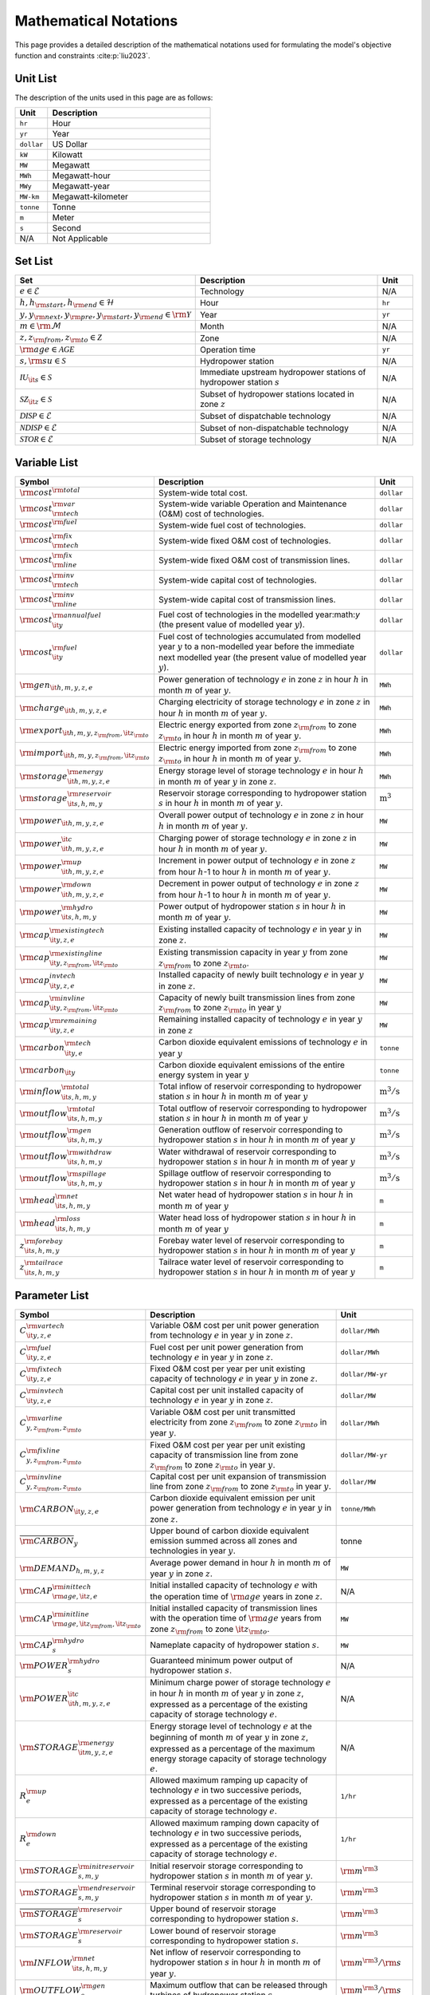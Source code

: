 Mathematical Notations
=========================

This page provides a detailed description of the mathematical notations used for formulating the model's objective function and constraints :cite:p:`liu2023`.

Unit List
---------

The description of the units used in this page are as follows:

.. list-table::
   :widths: 10 50
   :header-rows: 1
   :align: left

   * - Unit
     - Description

   * - ``hr``
     - Hour

   * - ``yr``
     - Year

   * - ``dollar``
     - US Dollar

   * - ``kW``
     - Kilowatt

   * - ``MW``
     - Megawatt

   * - ``MWh``
     - Megawatt-hour

   * - ``MWy``
     - Megawatt-year

   * - ``MW-km``
     - Megawatt-kilometer

   * - ``tonne``
     - Tonne
   
   * - ``m``
     - Meter

   * - ``s``
     - Second

   * - N/A
     - Not Applicable

Set List
--------

.. list-table::
   :widths: 30 60 10
   :header-rows: 1
   :align: left

   * - Set
     - Description
     - Unit

   * - :math:`e \in \mathcal{E}`
     - Technology
     - N/A

   * - :math:`h, h_{\rm{start}}, h_{\rm{end}} \in \mathcal{H}`
     - Hour
     - ``hr``

   * - :math:`y, y_{\rm{next}}, y_{\rm{pre}}, y_{\rm{start}}, y_{\rm{end}} \in \rm \mathcal{Y}`
     - Year
     - ``yr``

   * - :math:`m \in \rm \mathcal{M}`
     - Month
     - N/A

   * - :math:`z, z_{\rm{from}}, z_{\rm{to}} \in \mathcal{Z}`
     - Zone
     - N/A

   * - :math:`{\rm{age}} \in \mathcal{AGE}`
     - Operation time
     - ``yr``

   * - :math:`s, {\rm{su}} \in \mathcal{S}`
     - Hydropower station
     - N/A

   * - :math:`\mathcal{IU}_{\it{s}} \in \mathcal{S}`
     - Immediate upstream hydropower stations of hydropower station :math:`s`
     - N/A

   * - :math:`\mathcal{SZ}_{\it{z}} \in \mathcal{S}`
     - Subset of hydropower stations located in zone :math:`z`
     - N/A

   * - :math:`\mathcal{DISP} \in \mathcal{E}`
     - Subset of dispatchable technology
     - N/A

   * - :math:`\mathcal{NDISP} \in \mathcal{E}`
     - Subset of non-dispatchable technology
     - N/A

   * - :math:`\mathcal{STOR} \in \mathcal{E}`
     - Subset of storage technology
     - N/A

Variable List
-------------

.. list-table::
   :widths: 20 70 10
   :header-rows: 1
   :align: left
  
   * - Symbol
     - Description
     - Unit

   * - :math:`\rm{cost}^{\rm{total}}`
     - System-wide total cost.
     - ``dollar``

   * - :math:`\rm{cost}^{\rm{var}}_{\rm{tech}}`
     - System-wide variable Operation and Maintenance (O&M) cost of technologies.
     - ``dollar``

   * - :math:`\rm{cost}^{\rm{fuel}}`
     - System-wide fuel cost of technologies.
     - ``dollar``

   * - :math:`\rm{cost}^{\rm{fix}}_{\rm{tech}}`
     - System-wide fixed O&M cost of technologies.
     - ``dollar``

   * - :math:`\rm{cost}^{\rm{fix}}_{\rm{line}}` 
     - System-wide fixed O&M cost of transmission lines.
     - ``dollar``

   * - :math:`\rm{cost}^{\rm{inv}}_{\rm{tech}}`
     - System-wide capital cost of technologies.
     - ``dollar``

   * - :math:`\rm{cost}^{\rm{inv}}_{\rm{line}}`
     - System-wide capital cost of transmission lines.
     - ``dollar``

   * - :math:`\rm{cost}^{\rm{annualfuel}}_{\it{y}}`
     - Fuel cost of technologies in the modelled year:math:`y` (the present value of modelled year :math:`y`).
     - ``dollar``

   * - :math:`\rm{cost}^{\rm{fuel}}_{\it{y}}`
     - Fuel cost of technologies accumulated from modelled year :math:`y` to a non-modelled year before the immediate next modelled year (the present value of modelled year :math:`y`).
     - ``dollar``

   * - :math:`\rm{gen}_{\it{h,m,y,z,e}}`
     - Power generation of technology :math:`e` in zone :math:`z` in hour :math:`h` in month :math:`m` of year :math:`y`.
     - ``MWh``

   * - :math:`\rm{charge}_{\it{h,m,y,z,e}}`
     - Charging electricity of storage technology :math:`e` in zone :math:`z` in hour :math:`h` in month :math:`m` of year :math:`y`.
     - ``MWh``

   * - :math:`\rm{export}_{{\it{h,m,y,z}}_{\rm{from}},{\it{z}}_{\rm{to}}}`
     - Electric energy exported from zone :math:`z_{\rm{from}}` to zone :math:`z_{\rm{to}}` in hour :math:`h` in month :math:`m` of year :math:`y`.
     - ``MWh``

   * - :math:`\rm{import}_{{\it{h,m,y,z}}_{\rm{from}},{\it{z}}_{\rm{to}}}`
     - Electric energy imported from zone :math:`z_{\rm{from}}` to zone :math:`z_{\rm{to}}`  in hour :math:`h` in month :math:`m` of year :math:`y`.
     - ``MWh``

   * - :math:`\rm{storage}_{\it{h,m,y,z,e}}^{\rm{energy}}`
     - Energy storage level of storage technology :math:`e` in hour :math:`h` in month :math:`m` of year :math:`y` in zone :math:`z`.
     - ``MWh``

   * - :math:`\rm{storage}_{\it{s,h,m,y}}^{\rm{reservoir}}` 
     - Reservoir storage corresponding to hydropower station :math:`s` in hour :math:`h` in month :math:`m` of year :math:`y`.
     - :math:`\text{m}^\text{3}`

   * - :math:`\rm{power}_{\it{h,m,y,z,e}}` 
     - Overall power output of technology :math:`e` in zone :math:`z` in hour :math:`h` in month :math:`m` of year :math:`y`.
     - ``MW``

   * - :math:`\rm{power}_{\it{h,m,y,z,e}}^{\it{c}}` 
     - Charging power of storage technology :math:`e` in zone :math:`z` in hour :math:`h` in month :math:`m` of year :math:`y`.
     - ``MW``

   * - :math:`\rm{power}_{\it{h,m,y,z,e}}^{\rm{up}}`
     - Increment in power output of technology :math:`e` in zone :math:`z` from hour :math:`h`-1 to hour :math:`h` in month :math:`m` of year :math:`y`.
     - ``MW``

   * - :math:`\rm{power}_{\it{h,m,y,z,e}}^{\rm{down}}`
     - Decrement in power output of technology :math:`e` in zone :math:`z` from hour :math:`h`-1 to hour :math:`h` in month :math:`m` of year :math:`y`.
     - ``MW``

   * - :math:`\rm{power}_{\it{s,h,m,y}}^{\rm{hydro}}`
     - Power output of hydropower station :math:`s` in hour :math:`h` in month :math:`m` of year :math:`y`.
     - ``MW``

   * - :math:`\rm{cap}_{\it{y,z,e}}^{\rm{existingtech}}`
     - Existing installed capacity of technology :math:`e` in year :math:`y` in zone :math:`z`.
     - ``MW``

   * - :math:`\rm{cap}_{{\it{y,z}}_{\rm{from}},{\it{z}}_{\rm{to}}}^{\rm{existingline}}` 
     - Existing transmission capacity in year :math:`y` from zone :math:`z_{\rm{from}}` to zone :math:`z_{\rm{to}}`.
     - ``MW``

   * - :math:`\rm{cap}_{\it{y,z,e}}^{invtech}`
     - Installed capacity of newly built technology :math:`e` in year :math:`y` in zone :math:`z`.
     - ``MW``
   * - :math:`\rm{cap}_{{\it{y,z}}_{\rm{from}},{\it{z}}_{\rm{to}}}^{\rm{invline}}` 
     - Capacity of newly built transmission lines from zone :math:`z_{\rm{from}}` to zone :math:`z_{\rm{to}}` in year :math:`y`
     - ``MW``
  
   * - :math:`\rm{cap}_{\it{y,z,e}}^{\rm{remaining}}`
     - Remaining installed capacity of technology :math:`e` in year :math:`y` in zone :math:`z`
     - ``MW``

   * - :math:`\rm{carbon}_{\it{y,e}}^{\rm{tech}}`
     - Carbon dioxide equivalent emissions of technology :math:`e` in year :math:`y`
     - ``tonne``
   
   * - :math:`\rm{carbon}_{\it y}`
     - Carbon dioxide equivalent emissions of the entire energy system in year :math:`y`
     - ``tonne``

   * - :math:`\rm{inflow}_{\it{s,h,m,y}}^{\rm{total}}`
     - Total inflow of reservoir corresponding to hydropower station :math:`s` in hour :math:`h` in month :math:`m` of year :math:`y`
     - :math:`\text{m}^\text{3}/\text{s}` 
 
   * - :math:`\rm{outflow}_{\it{s,h,m,y}}^{\rm{total}}`
     - Total outflow of reservoir corresponding to hydropower station :math:`s` in hour :math:`h` in month :math:`m` of year :math:`y`
     - :math:`\text{m}^\text{3}/\text{s}`   

   * - :math:`\rm{outflow}_{\it{s,h,m,y}}^{\rm{gen}}`
     - Generation outflow of reservoir corresponding to hydropower station :math:`s` in hour :math:`h` in month :math:`m` of year :math:`y`
     - :math:`\text{m}^\text{3}/\text{s}` 

   * - :math:`\rm{outflow}_{\it{s,h,m,y}}^{\rm{withdraw}}`
     - Water withdrawal of reservoir corresponding to hydropower station :math:`s` in hour :math:`h` in month :math:`m` of year :math:`y`
     - :math:`\text{m}^\text{3}/\text{s}`

   * - :math:`\rm{outflow}_{\it{s,h,m,y}}^{\rm{spillage}}`
     - Spillage outflow of reservoir corresponding to hydropower station :math:`s` in hour :math:`h` in month :math:`m` of year :math:`y`
     - :math:`\text{m}^\text{3}/\text{s}`

   * - :math:`\rm{head}_{\it{s,h,m,y}}^{\rm{net}}`
     - Net water head of hydropower station :math:`s` in hour :math:`h` in month :math:`m` of year :math:`y`
     - ``m`` 

   * - :math:`\rm{head}_{\it{s,h,m,y}}^{\rm{loss}}`
     - Water head loss of hydropower station :math:`s` in hour :math:`h` in month :math:`m` of year :math:`y` 
     - ``m`` 

   * - :math:`z_{\it{s,h,m,y}}^{\rm{forebay}}`
     - Forebay water level of reservoir corresponding to hydropower station :math:`s` in hour :math:`h` in month :math:`m` of year :math:`y`
     - ``m`` 

   * - :math:`z_{\it{s,h,m,y}}^{\rm{tailrace}}`
     - Tailrace water level of reservoir corresponding to hydropower station :math:`s` in hour :math:`h` in month :math:`m` of year :math:`y`
     - ``m`` 

Parameter List
--------------

.. list-table::
   :widths: 20 60 20
   :header-rows: 1
   :align: left
   
   * - Symbol
     - Description
     - Unit

   * - :math:`{{C}}_{\it{y,z,e}}^{{\rm{vartech}}}`
     - Variable O&M cost per unit power generation from technology :math:`e` in year :math:`y` in zone :math:`z`.
     - ``dollar/MWh``

   * - :math:`{{C}}_{\it{y,z,e}}^{\rm{fuel}}`
     - Fuel cost per unit power generation from technology :math:`e` in year :math:`y` in zone :math:`z`.
     - ``dollar/MWh``

   * - :math:`{{C}}_{\it{y,z,e}}^{\rm{fixtech}}`
     - Fixed O&M cost per year per unit existing capacity of technology :math:`e` in year :math:`y` in zone :math:`z`.
     - ``dollar/MW-yr``

   * - :math:`{{C}}_{\it{y,z,e}}^{\rm{invtech}}`
     - Capital cost per unit installed capacity of technology :math:`e` in year :math:`y` in zone :math:`z`.
     - ``dollar/MW``

   * - :math:`{{C}}_{y,z_{\rm{from}},z_{\rm{to}}}^{\rm{varline}}`
     - Variable O&M cost per unit transmitted electricity from zone :math:`z_{\rm{from}}` to zone :math:`z_{\rm{to}}` in year :math:`y`.
     - ``dollar/MWh``

   * - :math:`{{C}}_{y,z_{\rm{from}},z_{\rm{to}}}^{\rm{fixline}}`
     - Fixed O&M cost per year per unit existing capacity of transmission line from zone :math:`z_{\rm{from}}` to zone :math:`z_{\rm{to}}` in year :math:`y`.
     - ``dollar/MW-yr``

   * - :math:`{{C}}_{y,z_{\rm{from}},z_{\rm{to}}}^{\rm{invline}}`
     - Capital cost per unit expansion of transmission line from zone :math:`z_{\rm{from}}` to zone :math:`z_{\rm{to}}` in year :math:`y`.
     - ``dollar/MW``

   * - :math:`{\rm{CARBON}}_{\it{y,z,e}}`
     - Carbon dioxide equivalent emission per unit power generation from technology :math:`e` in year :math:`y` in zone :math:`z`.
     - ``tonne/MWh``

   * - :math:`\overline{{\rm{CARBON}}}_{y}`
     - Upper bound of carbon dioxide equivalent emission summed across all zones and technologies in year :math:`y`.
     - tonne

   * - :math:`{{\rm{DEMAND}}}_{h,m,y,z}`
     - Average power demand in hour :math:`h` in month :math:`m` of year :math:`y` in zone :math:`z`.
     - ``MW``

   * - :math:`{{\rm{CAP}}}_{\rm{age},{\it{z,e}}}^{{\rm{inittech}}}`
     - Initial installed capacity of technology :math:`e` with the operation time of :math:`\rm{age}` years in zone :math:`z`.
     - N/A

   * - :math:`{{\rm{CAP}}}_{\rm{age},{\it{z}}_{\rm{from}},{\it{z}}_{\rm{to}}}^{\rm{initline}}`
     - Initial installed capacity of transmission lines with the operation time of :math:`\rm{age}` years from zone :math:`z_{\rm{from}}` to zone :math:`{\it{z}}_{\rm{to}}`.
     - ``MW``

   * - :math:`{{\rm{CAP}}}_s^{\rm{hydro}}`
     - Nameplate capacity of hydropower station :math:`s`.
     - ``MW``

   * - :math:`{\underline{{\rm{POWER}}}}_s^{\rm{hydro}}`
     - Guaranteed minimum power output of hydropower station :math:`s`.
     - N/A

   * - :math:`{\underline{{\rm{POWER}}}}_{\it{h,m,y,z,e}}^{\it{c}}`
     - Minimum charge power of storage technology :math:`e` in hour :math:`h` in month :math:`m` of year :math:`y` in zone :math:`z`, expressed as a percentage of the existing capacity of storage technology :math:`e`.
     - N/A

   * - :math:`{{\rm{STORAGE}}}_{\it{m,y,z,e}}^{\rm{energy}}`
     - Energy storage level of technology :math:`e` at the beginning of month :math:`m` of year :math:`y` in zone :math:`z`, expressed as a percentage of the maximum energy storage capacity of storage technology :math:`e`.
     - N/A

   * - :math:`{R}_e^{\rm{up}}`
     - Allowed maximum ramping up capacity of technology :math:`e` in two successive periods, expressed as a percentage of the existing capacity of storage technology :math:`e`.
     - ``1/hr``

   * - :math:`{R}_e^{\rm{down}}`
     - Allowed maximum ramping down capacity of technology :math:`e` in two successive periods, expressed as a percentage of the existing capacity of storage technology :math:`e`.
     - ``1/hr``

   * - :math:`{{\rm{STORAGE}}}_{s,m,y}^{\rm{initreservoir}}`
     - Initial reservoir storage corresponding to hydropower station :math:`s` in month :math:`m` of year :math:`y`.
     - :math:`{\rm m}^{\rm 3}`

   * - :math:`{{\rm{STORAGE}}}_{s,m,y}^{\rm{endreservoir}}`
     - Terminal reservoir storage corresponding to hydropower station :math:`s` in month :math:`m` of year :math:`y`.
     - :math:`{\rm m}^{\rm 3}`

   * - :math:`{\overline{{\rm{STORAGE}}}}_s^{\rm{reservoir}}`
     - Upper bound of reservoir storage corresponding to hydropower station :math:`s`.
     - :math:`{\rm m}^{\rm 3}`

   * - :math:`{\underline{{\rm{STORAGE}}}}_s^{\rm{reservoir}}`
     - Lower bound of reservoir storage corresponding to hydropower station :math:`s`.
     - :math:`{\rm m}^{\rm 3}`

   * - :math:`{{\rm{INFLOW}}}_{\it{s,h,m,y}}^{\rm{net}}`
     - Net inflow of reservoir corresponding to hydropower station :math:`s` in hour :math:`h` in month :math:`m` of year :math:`y`.
     - :math:`{\rm m}^{\rm 3}/{\rm s}`

   * - :math:`{\rm{OUTFLOW}}_s^{\rm{gen}}`
     - Maximum outflow that can be released through turbines of hydropower station :math:`s`.
     - :math:`{\rm m}^{\rm 3}/{\rm s}`

   * - :math:`{\rm{OUTFLOW}}_s^{\rm{spillage}}`
     - Maximum outflow that can be released through spillway of reservoir corresponding to hydropower station :math:`s`.
     - :math:`{\rm m}^{\rm 3}/{\rm s}`

   * - :math:`{\rm{OUTFLOW}}_s`
     - Minimum outflow of reservoir corresponding to hydropower station :math:`s` to meet water supply, environmental flow requirements, flood management, and others.
     - :math:`{\rm m}^{\rm 3}/{\rm s}`

   * - :math:`\omega`
     - Weight factor to extrapolate representative operation day(s) to a full year (8760 hours).
     - N/A

   * - :math:`\rho`
     - Density of water.
     - :math:`\rm{kg}/\rm{m}^\text{3}`

   * - :math:`g`
     - Acceleration of gravity.
     - :math:`\rm{m}/\rm{s}^\text{2}`

   * - :math:`\eta_{y,e}^{\rm{in}}`
     - Charging efficiency of storage technology :math:`e` in year :math:`y`.
     - N/A

   * - :math:`\eta_{y,e}^{\rm{out}}`
     - Generation efficiency of technology :math:`e` in year :math:`y`.
     - N/A

   * - :math:`\eta_s`
     - Generation efficiency of converting water energy to electric energy in hydropower station :math:`s`.
     - N/A

   * - :math:`\eta_{z_{\rm{from}},z_{\rm{to}}}^{\rm{trans}}`
     - Transmission efficiency of transmission lines from zone :math:`z_{\rm{from}}` to zone :math:`z_{\rm{to}}`.
     - N/A

   * - :math:`\tau_{{\rm{su}},s}`
     - Water travel (or propagation) time from the upstream hydropower station :math:`{\rm{su}}` to the immediate downstream hydropower station :math:`s`.
     - ``hr``

   * - :math:`\Delta h`
     - Time step.
     - ``hr``

   * - :math:`r`
     - Discount rate.
     - N/A

   * - :math:`{T}_e`
     - Lifetime of technology :math:`e`.
     - ``yr``

   * - :math:`{T}_{\rm{line}}`
     - Lifetime of transmission line.
     - ``yr``

   * - :math:`{\rm{EP}}_e`
     -  Power to energy ratio of storage technology :math:`e`.
     - ``hr``

Objective Functions
-------------------

Costs
+++++

The objective function of the model is to minimize the net present value of the system's cost. This includes capital cost, fixed O&M cost, variable cost and fuel cost by cost type, technology cost, transmission line cost by the source of cost, and operation cost and planning cost by the source of cost.

The cost equations are defined as follows:

.. math::
  
  \rm{cost} &= \rm{cost}_{\rm{tech}}^{\rm{var}} + \rm{cost}_{\rm{line}}^{\rm{var}} + \rm{cost}^{\rm{fuel}} + \rm{cost}_{\rm{tech}}^{\rm{fix}} + \rm{cost}_{\rm{line}}^{\rm{fix}} + \rm{cost}_{\rm{tech}}^{\rm{inv}} + \rm{cost}_{\rm{line}}^{\rm{inv}} 
  \\
  \\
  \rm{cost}_{\rm{tech}}^{\rm{var}} &= \frac{\sum_{h,m,y,z,\rm{e}}C_{y,z,\rm{e}}^{\rm{tech-var}}\times \rm{gen}_{h,m,y,z,\rm{e}}}{\omega} \times \rm{factor}_{y}^{\rm{var}} 
  \\
  \\
  \rm{cost}_{\rm{line}}^{\rm{var}} &= \frac{\sum_{h,m,y,z_s,z_o}C_{y,z}^{\rm{line-var}}\times \rm{export}_{h,m,y,z_s,z_o}}{\omega} \times \rm{factor}_{y}^{\rm{var}} 
  \\
  \\
  \rm{cost}^{\rm{fuel}} & = \frac{\sum_{h,m,y,z,\rm{e}}C_{y,z,\rm{e}}^{\rm{fuel}}\times \rm{gen}_{h,m,y,z,\rm{e}}}{\omega} \times \rm{factor}_{y}^{\rm{var}} 
  \\
  \\
  \rm{cost}_{\rm{tech}}^{\rm{fix}} &= \sum_{y,z,\rm{e}}C_{y,z,\rm{e}}^{\rm{tech-fix}}\times \rm{cap}_{y,z,\rm{e}}^{\rm{existing-tech}}\times \rm{factor}_{y}^{\rm{fix}} \\
  \\
  \rm{cost}_{\rm{line}}^{\rm{fix}} &= \sum_{y,z_s,z_o}C_{y,z_s,z_o}^{\rm{line-fix}}\times \rm{cap}_{y,z_s,z_o}^{\rm{existing-line}}\times \rm{factor}_{y}^{\rm{fix}} \\
  \\
  \rm{cost}_{\rm{tech}}^{\rm{inv}} &=  \sum_{y,z,\rm{e}}C_{y,z,\rm{e}}^{\rm{tech-inv}}\times \rm{cap}_{y,z,\rm{e}}^{\rm{tech-inv}}\times \rm{factor}_{y}^{\rm{inv}} \\
  \\
  \\
  \rm{cost}_{\rm{line}}^{\rm{inv}} &= \sum_{y,z_s,z_o}C_{y,z_s,z_o}^{\rm{line-inv}}\times \rm{cap}_{y,z_s,z_o}^{\rm{line-inv}}\times \rm{factor}_{y}^{\rm{inv}} \times 0.5

Factors
+++++++

To account for the variable factor, fixed factor, and capital factor, we need to convert all future costs to their net present value. This means adjusting for the time value of money so that all costs are expressed in terms of today's dollars. 

We also assume that variable cost and fixed cost for non-modelled years are assumed to be equal to the cost of the last modelled year preceding them. This allows for consistent comparison across different time periods and technologies.

**Variable Factor**

.. image:: ./_static/varcost.png
  :width: 400
  :alt: Calculation of variable costs

Given the following:

* Variable cost of modeled year: :math:`B`
* Discount rate: :math:`r`
* :math:`m`-th modeled year: :math:`m = y - y_\text{min}`
* Depreciation periods: :math:`n`

The total present value can be calculated as follows:

.. math::

  \text{total present value} &= \frac{B}{(1+r)^m} + \frac{B}{(1+r)^{m+1}} + \cdots + \frac{B}{(1+r)^{(m+k-1)}} \\
  \\
  &= B(1+r)^{(1-m)}\frac{1-(1+r)^k}{r}

And we can calculate the variable factor as follows:

.. math::

  \text{factor}_{y}^{var} &= (1+r)^{1-m_y}\frac{1-(1+r)^{k_y}}{r} \\
  \\
  m_{y} &= y - y_\text{min} \\
  \\
  k_{y} &= y_\text{periods}

**Fixed Factor**

We can equate the fixed factor with the variable factor as follows:

.. math:: \text{factor}_{y}^\text{fix} = factor_{y}^\text{var}

**Investment Factor**

.. image:: ./_static/invcost.png
  :width: 400
  :alt: Calculation of investment costs

Given the following:

* Weighted Average Cost of Capital (WACC, or otherwise known as the interest rate): :math:`i`
* Discount rate: :math:`r`
* :math:`m`-th modeled year: :math:`m = y - y_\text{min}`
* Length of :math:`m`-th planning periods: :math:`k`

The total present value can be calculated as follows:

.. math::

  \text{total present value} &= \frac{P}{(1+r)^m} \\
  \\
  &= \frac{\frac{A}{(1+i)} + \frac{A}{(1+i)^2} + \cdots + \frac{A}{(1+i)^n}}{(1+r)^m} \\
  \\
  &= A\frac{1-(1+i)^{-n}}{i}\times\frac{1}{(1+r)^m}

From the above, we can solve for the annualized cost of depreciation periods, :math:`A`, as:

.. math::

  A = P\frac{i}{1-(1+i)^{-n}}

The capital recovery factor is then calculated as:

.. math::

  \text{capital recovery factor} = \frac{i}{1-(1+i)^{-n}}

Let's focus on the time periods that fall within the modelled time horizon (indicated in black colour). We can calculate the length of time periods, :math:`k`, as follows:

.. math::
  
  k = y_{max} - y

Using :math:`k`, we can calculate the net present value as follows:

.. math::

  \text{net present value} =
  \begin{cases} 
  \frac{\frac{A}{(1+r)} + \frac{A}{(1+r)^2} + \cdots + \frac{A}{(1+r)^{min(n, k)}}}{(1+r)^m} & \text{if }n \le k \\
  \\
  \text{total present value} & \text{if }n > k \\
  \\
  \frac{A\frac{1-(1+r)^{-k}}{r}}{(1+r)^m} = P\frac{i}{1-(1+i)^{-n}}\times\frac{1-(1+r)^{-k}}{r(1+r)^m} & \text{otherwise} \\
  \\
  \end{cases}

And we can calculate the investment factor as follows:

.. math::

  factor_{y}^{inv} = \frac{i}{1-(1+i)^{-n}}\times\frac{1-(1+r)^{-min(n,k)}}{r(1+r)^m} \\
  \\

Constraints
-----------

Retirement
++++++++++

The model computes the retirement of each technology and transmission line with these considerations:

* The historical capacity of the technology and transmission line is based on its capacity ratio.
* Each planning and scheduling period is based on the existing capacity.

The existing capacity for each year, in each zone, for each technology, is as follows:

.. math::

  {\rm{cap}}_{y,z,e}^{\rm{existingtech}}=\sum_{{\rm{age}}=1}^{{{T}}_e-(y-y_{\rm{start}})}{{\rm{CAP}}}_{{\rm{age}},z,e}^{\rm{inittech}}+\sum_{y_{\rm{pre}}={\max}(y_{\rm{start}}, y-{{T}}_e)}^{y}{{\rm{cap}}_{y_{\rm{pre}},z,e}^{\rm{invtech}}}\quad\forall y,z,e \\
  \\

The existing capacity of the transmission lines for each year, from :math:`z_{\rm{from}}` zone to :math:`z_{\rm{to}}`-th zone, is as follows:

.. math::

  {\rm{cap}}_{y,z_{\rm{from}},z_{\rm{to}}}^{\rm{existingline}}=\sum_{{\rm{age}}=1}^{{T}_{\rm{line}}-(y-y_{\rm{start}})}{{\rm{CAP}}}_{{\rm{age}},z_{\rm{from}},z_{\rm{to}}}^{\rm{initline}}+\sum_{y_{\rm{pre}}={\max}(y_{\rm{start}}, y-{{T}}_{\rm{line}})}^{y}{{\rm{cap}}_{y_{\rm{pre}},z_{\rm{from}},z_{\rm{to}}}^{\rm{invline}}}\quad\forall y,z_{\rm{from}}\neq z_{\rm{to}}\\
  \\

Carbon Emission
+++++++++++++++

The model computes the carbon emissions for each year, based on the sum of carbon emissions from each zone, and from each technology as follows:

.. math::

  {\rm{carbon}}_y=\sum_{e\in\mathcal{E}}\sum_{z\in\mathcal{Z}}\sum_{m\in\mathcal{M}}\sum_{h\in\mathcal{H}}\left({{\rm{CARBON}}}_{y,z,e}\times {\rm{gen}}_{h,m,y,z,e}\right)\quad\forall y \\
  \\


The calculated carbon emission for each year lower than its upper bound, as follows:

.. math::

  {\rm{carbon}}_y\le{\overline{{\rm{CARBON}}}}_y\quad\forall y \\
  \\

Power Balance
+++++++++++++

The model computes the power balance for each hour, in each time period, for each year, and in each zone, as follows:

.. math::

 {{\rm{DEMAND}}}_{h,m,y,z}\times\Delta h=\sum_{z_{\rm{from}}\in {\mathcal{Z}}\backslash{\{z\}}}{{\rm{import}}_{h,m,y,z_{\rm{from}},z}}-\sum_{z_{\rm{to}}\in {\mathcal{Z}}\backslash{\{z\}}}{{\rm{export}}_{h,m,y,z,z_{\rm{to}}}} \\
    + \sum_{e\in {\mathcal{E}}}{{\rm{gen}}_{h,m,y,z,e}}-\sum_{e\in {\mathcal{STOR}}}{{\rm{charge}}_{h,m,y,z,e}}\quad\forall h,m,y,z

Transmission
+++++++++++++++++

We simplify the transmission of electricity as a transportation model. The model computes the transmission loss for each hour, in each time period, for each year, from :math:`z_{\rm{from}}` zone to :math:`z_{\rm{to}}` zone, as follows:

.. math::

  {\rm{import}}_{h,m,y,z_{\rm{from}},z_{\rm{to}}}={\rm{export}}_{h,m,y,z_{\rm{from}},z_{\rm{to}}}\times\eta_{z_{\rm{from}},z_{\rm{to}}}^{\rm{trans}}\quad\forall h,m,y,z_{\rm{from}}\neq z_{\rm{to}} \\
  \\

This model assumes that the transmitted power of each transmission line is only constrained by the transmission capacity between two zones as follows:

.. math::

 {\rm{import}}_{h,m,y,z_{\rm{from}},z_{\rm{to}}}&\le {\rm{cap}}_{y,z_{\rm{from}},z_{\rm{to}}}^{\rm{existingline}}\times\Delta h\quad\forall h,m,y,z_{\rm{from}}\neq z_{\rm{to}} \\
 {\rm{export}}_{h,m,y,z_{\rm{from}},z_{\rm{to}}}&\le {\rm{cap}}_{y,z_{\rm{from}},z_{\rm{to}}}^{\rm{existingline}}\times\Delta h\quad\forall h,m,y,z_{\rm{from}}\neq z_{\rm{to}} \\

Power Output
++++++++++++++

The power output of storage and each dispatchable (exclude hydropower) technology (:math:`{\rm{power}}_{h,m,y,z,e}`) is limited by the existing installed capacity (:math:`{\rm{cap}}_{y,z,e}^{\rm{existingtech}}`) and minimum technical output, as follows:

.. math::

  {\underline{{\rm{POWER}}}}_{h,m,y,z,e}\times {\rm{cap}}_{y,z,e}^{\rm{existingtech}}\le{\rm{power}}_{h,m,y,z,e}\le {\rm{cap}}_{y,z,e}^{\rm{existingtech}}\quad\forall h,m,y,z,e\in {\mathcal{STOR}}\ \&\ {\mathcal{DISP}} \\

Since hydropower processes are explicitly modelled at the plant level in PREP-SHOT, total hydropower output in zone :math:`z` (:math:`{\rm{power}}_{h,m,y,z,e={\rm{hydro}}}`) is the sum of the plant-level hydropower output (:math:`{\rm{power}}_{\it{s,h,m,y}}^{\rm{hydro}}`):

.. math::

    {\rm{power}}_{h,m,y,z,e={\rm{hydro}}}=\sum_{s\ \in{\mathcal{SZ}}_z}{\rm{power}}_{s,h,m,y}^{\rm{hydro}}\quad\forall h,m,y,z \\

Here, calculation of :math:`{\rm{power}}^{\rm{hydro}}_{s,h,m,y}` is obtained by external net water head simulation procedure. In addition, :math:`{\rm{power}}^{\rm{hydro}}_{s,h,m,y}` is bounded between the guaranteed minimum output (:math:`{\underline{{\rm{POWER}}}}_s^{\rm{hydro}}`) and the nameplate capacity (:math:`{{\rm{CAP}}}_s^{\rm{hydro}}`), as follows:

.. math::

    {\underline{{\rm{POWER}}}}_s^{\rm{hydro}}\le{\rm{power}}_{s,h,m,y}^{\rm{hydro}}\le{{\rm{CAP}}}_s^{\rm{hydro}}\quad\forall s,h,m,y \\

For VRE, their power output is constrained by the capacity factors as follows:

.. math::

    {\rm{power}}_{h,m,y,z,e}\le{{\rm{CF}}}_{h,m,y,z,e}\times{\rm{cap}}_{y,z,e}^{\rm{existingtech}}\quad\forall h,m,y,z,e\in {\mathcal{NDISP}} \\

Regardless of the technology type,  actual power generation (:math:`{\rm{gen}}_{h,m,y,z,e}`) in a corresponding period :math:`\Delta h` can be calculated based on the power output (:math:`{\rm{power}}_{h,m,y,z,e}`) and the generation efficiency (:math:`\eta_{y,e}^{\rm{out}}`):

.. math::

    {\rm{gen}}_{h,m,y,z,e}={\rm{power}}_{h,m,y,z,e}\times\Delta h{\times\eta}_{y,e}^{\rm{out}}\quad \forall h,m,y,z,e\in {\mathcal{E}} \\

Note that :math:`\eta_{y,e}^{\rm{out}}`=1 when :math:`e\in {\mathcal{E}}\backslash {\mathcal{STOR}}`.

Power output variation
++++++++++++++++++++++++++

All technologies apart from non-dispatchable technology are limited by the so-called ramping capability, meaning that the variation of their power output in two successive periods is limited.  We introduce two non-negative auxiliary variables: increment (:math:`{\rm{power}}_{h,m,y,z,e}^{\rm{up}}`) and decrement (:math:`{\rm{power}}_{h,m,y,z,e}^{\rm{down}}`) to describe changes in power output in two successive periods (from :math:`h`-1 to :math:`h`) as follows:

.. math::

  {\rm{power}}_{h,m,y,z,e}^{\rm{up}}-{\rm{power}}_{h,m,y,z,e}^{\rm{down}}={\rm{power}}_{h,m,y,z,e}-{\rm{power}}_{h-1,m,y,z,e}\quad\forall h,m,y,z,e\ \in {\mathcal{E}}\backslash {\mathcal{NDISP}} \\
  \\

When the power plant ramps up from :math:`h`-1 to :math:`h`, the minimum of :math:`{\rm{power}}_{h,m,y,z,e}^{\rm{up}}` is obtained when :math:`{\rm{power}}_{h,m,y,z,e}^{\rm{down}}` becomes zero. Similarly, when the power plant ramps down from :math:`h`-1 to :math:`h`, the minimum of :math:`{\rm{power}}_{h,m,y,z,e}^{\rm{down}}` is obtained when :math:`{\rm{power}}_{h,m,y,z,e}^{\rm{up}}` becomes zero. Therefore, we can constrain the maximum ramping up and down respectively, as follows:

.. math::

  {\rm{power}}_{h,m,y,z,e}^{\rm{up}}&\le{{R}}_e^{\rm{up}}\times\Delta h\times {\rm{cap}}_{y,z,e}^{\rm{existingtech}}\quad\forall h,m,y,z,e\in {\mathcal{E}}\backslash {\mathcal{NDISP}} \\
  \\

.. math::

  {\rm{power}}_{h,m,y,z,e}^{\rm{down}}&\le{{R}}_e^{\rm{down}}\times\Delta h\times {\rm{cap}}_{y,z,e}^{\rm{existingtech}}\quad\forall h,m,y,z,e\in {\mathcal{E}}\backslash {\mathcal{NDISP}} \\
  \\

where :math:`{{R}}_e^{\rm{up}}$/${{R}}_e^{\rm{down}}` is the allowed maximum/minimum ramping up/down capacity of technology :math:`e` in two successive periods, expressed as a percentage of the existing capacity of storage technology :math:`e`.

Energy storage
+++++++++++++++

Similar to the power discharging process, the charging power of storage technology :math:`e` (:math:`{\rm{power}}_{h,m,y,z,e}^{{c}}`) is also limited by the existing installed capacity and technical minimum charging power (:math:`{\underline{{\rm{POWER}}}}_{h,m,y,z,e}^{{c}}`) as follows:

.. math::

  {\underline{{\rm{POWER}}}}_{h,m,y,z,e}^{{c}}\times {\rm{cap}}_{y,z,e}^{\rm{existingtech}}\le{\rm{power}}_{h,m,y,z,e}^{{c}}\le {\rm{cap}}_{y,z,e}^{\rm{existingtech}}\quad\forall h,m,y,z,e\in {\mathcal{STOR}} \\
  \\

The charging generation (:math:`{\rm{charge}}_{h,m,y,z,e}`) and :math:`{\rm{power}}_{h,m,y,z,e}^{c}` need to meet the following formula:

.. math::

  {\rm{charge}}_{h,m,y,z,e}={\rm{power}}_{h,m,y,z,e}^{\rm{c}}\times\Delta h{\times\eta}_{y,e}^{{\rm{in}}}\quad\forall h,m,y,z,e\in {\mathcal{STOR}} \\
  \\

Changes in stored electricity (:math:`{\rm{storage}}_{h,m,y,z,e}^{\rm{energy}}`)\  in two successive periods should be balanced by the charging (:math:`{\rm{charge}}_{h,m,y,z,e}`) and discharging (:math:`{\rm{gen}}_{h,m,y,z,e}`) processes:

.. math::

  {\rm{storage}}_{h,m,y,z,e}^{\rm{energy}}-\ {\rm{storage}}_{h-1,m,y,z,e}^{\rm{energy}}={\rm{charge}}_{h,m,y,z,e}-{\rm{gen}}_{h,m,y,z,e} \\
  \\

In addition, the initial (when :math:`h=h_{\rm{start}}`) stored electricity  (:math:`{\rm{storage}}_{h=h_{\rm{start}},m,y,z,e}^{\rm{energy}}`) of storage technology :math:`e` in each month of each year can be calculated based on the proportion of the maximum storage capacity, as follows:

.. math::

    {\rm{storage}}_{h=h_{\rm{start}},m,y,z,e}^{\rm{energy}}={{\rm{STORAGE}}}_{m,y,z,e}^{\rm{energy}}\times{{\rm{EP}}}_e\times {\rm{cap}}_{y,z,e}^{\rm{existingtech}}\quad\forall m,y,z,e\in {\mathcal{STOR}} \\

The instantaneous storage energy level (:math:`{\rm{storage}}_{h,m,y,z,e}^{\rm{energy}}`) of storage technology :math:`e` should not exceed the maximum energy storage capacity, as follows:

.. math::

    {\rm{storage}}_{h,m,y,z,e}^{\rm{energy}}\le{{\rm{EP}}}_e\times {\rm{cap}}_{y,z,e}^{\rm{existingtech}}\quad\forall h,m,y,z,e\in {\mathcal{STOR}} \\

Water balance
+++++++++++++++

Similar to the storage technologies, changes in reservoir storage (:math:`{\rm{storage}}_{s,h,m,y}^{\rm{reservoir}}`) in two successive periods should be balanced by total inflow (:math:`{\rm{inflow}}_{s,h,m,y}^{\rm{total}}`) and total outflow (:math:`{\rm{outflow}}_{s,h,m,y}^{\rm{total}}`):

.. math::

    {\rm{storage}}_{s,h,m,y}^{\rm{reservoir}}-{\rm{storage}}_{s,h-1,m,y}^{\rm{reservoir}}=\Delta h\times3600\times\left({\rm{inflow}}_{s,h,m,y}^{\rm{total}}-{\rm{outflow}}_{s,h,m,y}^{\rm{total}}\right)\quad\forall s,h,m,y \\

Here :math:`{\rm{inflow}}_{s,h,m,y}^{\rm{total}}` consists of two parts: the total outflow received from all immediate upstream reservoirs (:math:`\sum_{{\rm{su}}\in {\mathcal{IU}}_s}{{\rm{outflow}}_{{\rm{su}},h-\tau_{{\rm{su}},s},m,y}^{\rm{total}}}`) and the net inflow (also called incremental inflow) of the drainage area controlled by this hydropower reservoir (:math:`{{\rm{INFLOW}}}_{s,h,m,y}^{\rm{net}}`), which can be expressed as follows:

.. math::

    {\rm{inflow}}_{s,h,m,y}^{\rm{total}}={{\rm{INFLOW}}}_{s,h,m,y}^{\rm{net}}+\sum_{{\rm{su}}\in {\mathcal{IU}}_s}{{\rm{outflow}}_{{\rm{su}},h-\tau_{{\rm{su}},s},m,y}^{\rm{total}}}\quad\forall s,h,m,y \\

Note that PREP-SHOT assumes a constant water travel (or propagation) time (:math:`{\tau}_{{\rm{su}},s}`). The total outflow of each reservoir consists of three parts: upstream water withdrawal (i.e., water used for non-hydro purposes such as agriculture irrigation and urban water supply) (:math:`{\rm{outflow}}_{s,h,m,y}^{\rm{withdraw}}`), generation flow (i.e., water flow through the turbines of the hydropower plant) (:math:`{\rm{outflow}}_{s,h,m,y}^{\rm{gen}}`) and spillage flow (i.e., water spilled over the spillways)  (:math:`{\rm{outflow}}_{s,h,m,y}^{\rm{spillage}}`):

.. math::

    {\rm{outflow}}_{s,h,m,y}^{\rm{total}}={\rm{outflow}}_{s,h,m,y}^{\rm{withdraw}}+{\rm{outflow}}_{s,h,m,y}^{\rm{gen}}+{\rm{outflow}}_{s,h,m,y}^{\rm{spillage}}\quad\forall s,h,m,y \\

Reservoir outflow
++++++++++++++++++

The generation flow and spillage flow of the reservoir are limited by the maximum outflow capacity of turbines (:math:`{\rm{OUTFLOW}}_s^{\rm{gen}}`) and spillway (:math:`{\rm{OUTFLOW}}_s^{\rm{spillage}}`), respectively. The sum of these two parts also needs to meet the minimum outflow required (:math:`{{\rm{OUTFLOW}}}_s`) for other purposes (e.g., ecological flow, shipping flow). These constraints are summarized as:

.. math::

    {\rm{outflow}}_{s,h,m,y}^{\rm{gen}}&\le{\rm{OUTFLOW}}_s^{\rm{gen}}\quad\forall s,h,m,y\\
    {\rm{outflow}}_{s,h,m,y}^{\rm{spillage}}&\le{\rm{OUTFLOW}}_s^{\rm{spillage}}\quad\forall s,h,m,y\\
    {{\rm{OUTFLOW}}}_s & \le {\rm{outflow}}_{s,h,m,y}^{\rm{gen}}+{\rm{outflow}}_{s,h,m,y}^{\rm{spillage}}\quad\forall s,h,m,y \\

Reservoir storage
++++++++++++++++++

The initial (when :math:`h=h_{\rm{start}}`) and terminal (when :math:`h=h_{\rm{end}}`) storage (:math:`{\rm{storage}}_{s,h=h_{\rm{start}},m,y}^{\rm{reservoir}}` and :math:`{\rm{storage}}_{s,h=h_{\rm{end}},m,y}^{\rm{reservoir}}`) of hydropower reservoir in each month of each year should be assigned as:

.. math::

    {\rm{storage}}_{s,h=h_{\rm{start}},m,y}^{\rm{reservoir}}={{\rm{STORAGE}}}_{s,m,y}^{\rm{initreservoir}}\quad\forall s,m,y \\
    {\rm{storage}}_{s,h=h_{\rm{end}},m,y}^{\rm{reservoir}}={{\rm{STORAGE}}}_{s,m,y}^{\rm{endreservoir}}\quad\forall s,m,y

The reservoir storage is bounded between the maximum (:math:`{\overline{{\rm{STORAGE}}}}_s^{\rm{reservoir}}`) and minimum storage (:math:`{\underline{{\rm{STORAGE}}}}_s^{\rm{reservoir}}`) depending on the functions (e.g., flood control, recreation, and water supply) of the reservoir:

.. math::

    {\underline{{\rm{STORAGE}}}}_s^{\rm{reservoir}}\le {\rm{storage}}_{s,h,m,y}^{\rm{reservoir}}\le{\overline{{\rm{STORAGE}}}}_s^{\rm{reservoir}}\quad\forall s,h,m,y



